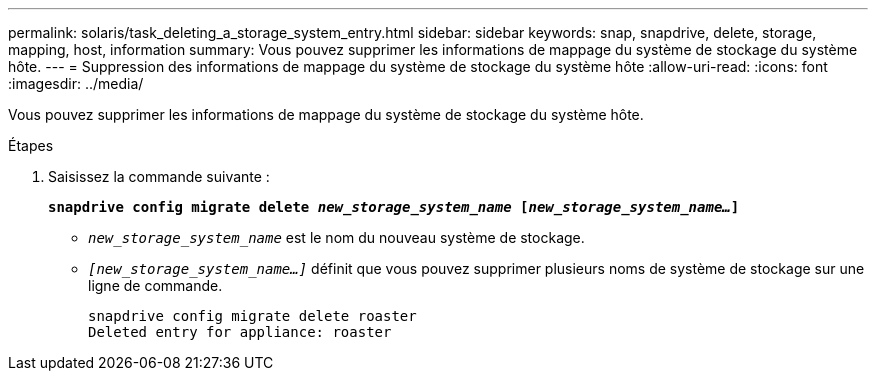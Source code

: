 ---
permalink: solaris/task_deleting_a_storage_system_entry.html 
sidebar: sidebar 
keywords: snap, snapdrive, delete, storage, mapping, host, information 
summary: Vous pouvez supprimer les informations de mappage du système de stockage du système hôte. 
---
= Suppression des informations de mappage du système de stockage du système hôte
:allow-uri-read: 
:icons: font
:imagesdir: ../media/


[role="lead"]
Vous pouvez supprimer les informations de mappage du système de stockage du système hôte.

.Étapes
. Saisissez la commande suivante :
+
`*snapdrive config migrate delete _new_storage_system_name_ [_new_storage_system_name..._]*`

+
** `_new_storage_system_name_` est le nom du nouveau système de stockage.
** `_[new_storage_system_name...]_` définit que vous pouvez supprimer plusieurs noms de système de stockage sur une ligne de commande.
+
[listing]
----
snapdrive config migrate delete roaster
Deleted entry for appliance: roaster
----



